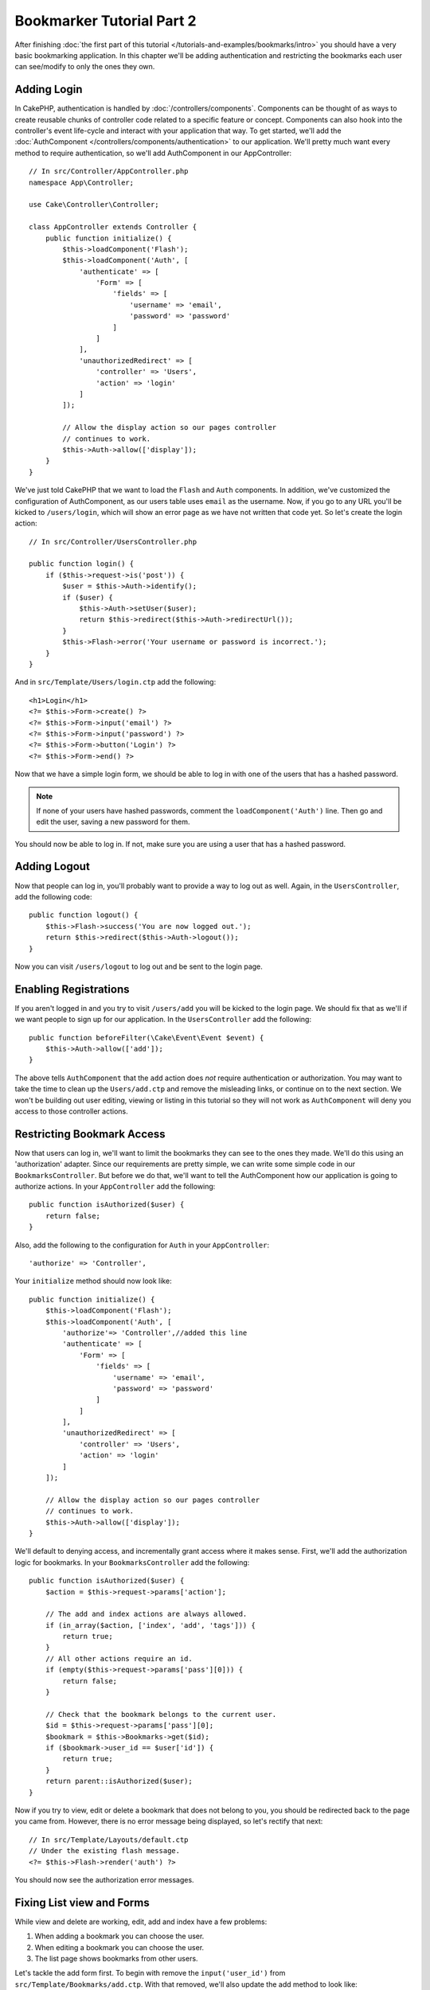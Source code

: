 Bookmarker Tutorial Part 2
##########################

After finishing :doc:`the first part of this tutorial
</tutorials-and-examples/bookmarks/intro>` you should have a very basic
bookmarking application. In this chapter we'll be adding authentication and
restricting the bookmarks each user can see/modify to only the ones they own.

Adding Login
============

In CakePHP, authentication is handled by :doc:`/controllers/components`.
Components can be thought of as ways to create reusable chunks of controller
code related to a specific feature or concept. Components can also hook into the
controller's event life-cycle and interact with your application that way. To
get started, we'll add the :doc:`AuthComponent
</controllers/components/authentication>` to our application. We'll pretty much
want every method to require authentication, so we'll add AuthComponent in our
AppController::

    // In src/Controller/AppController.php
    namespace App\Controller;

    use Cake\Controller\Controller;

    class AppController extends Controller {
        public function initialize() {
            $this->loadComponent('Flash');
            $this->loadComponent('Auth', [
                'authenticate' => [
                    'Form' => [
                        'fields' => [
                            'username' => 'email',
                            'password' => 'password'
                        ]
                    ]
                ],
                'unauthorizedRedirect' => [
                    'controller' => 'Users',
                    'action' => 'login'
                ]
            ]);

            // Allow the display action so our pages controller
            // continues to work.
            $this->Auth->allow(['display']);
        }
    }

We've just told CakePHP that we want to load the ``Flash`` and ``Auth``
components. In addition, we've customized the configuration of AuthComponent, as
our users table uses ``email`` as the username. Now, if you go to any URL you'll
be kicked to ``/users/login``, which will show an error page as we have
not written that code yet. So let's create the login action::

    // In src/Controller/UsersController.php

    public function login() {
        if ($this->request->is('post')) {
            $user = $this->Auth->identify();
            if ($user) {
                $this->Auth->setUser($user);
                return $this->redirect($this->Auth->redirectUrl());
            }
            $this->Flash->error('Your username or password is incorrect.');
        }
    }

And in ``src/Template/Users/login.ctp`` add the following::

    <h1>Login</h1>
    <?= $this->Form->create() ?>
    <?= $this->Form->input('email') ?>
    <?= $this->Form->input('password') ?>
    <?= $this->Form->button('Login') ?>
    <?= $this->Form->end() ?>

Now that we have a simple login form, we should be able to log in with one of
the users that has a hashed password.

.. note::

    If none of your users have hashed passwords, comment the
    ``loadComponent('Auth')`` line. Then go and edit the user,
    saving a new password for them.

You should now be able to log in. If not, make sure you are using a user that
has a hashed password.

Adding Logout
=============

Now that people can log in, you'll probably want to provide a way to log out as
well. Again, in the ``UsersController``, add the following code::

    public function logout() {
        $this->Flash->success('You are now logged out.');
        return $this->redirect($this->Auth->logout());
    }

Now you can visit ``/users/logout`` to log out and be sent to the login page.

Enabling Registrations
======================

If you aren't logged in and you try to visit ``/users/add`` you will be kicked
to the login page. We should fix that as we'll if we want people to sign up for
our application. In the ``UsersController`` add the following::

    public function beforeFilter(\Cake\Event\Event $event) {
        $this->Auth->allow(['add']);
    }

The above tells ``AuthComponent`` that the ``add`` action does *not* require
authentication or authorization. You may want to take the time to clean up the
``Users/add.ctp`` and remove the misleading links, or continue on to the next
section. We won't be building out user editing, viewing or listing in this
tutorial so they will not work as ``AuthComponent`` will deny you access to those
controller actions.

Restricting Bookmark Access
===========================

Now that users can log in, we'll want to limit the bookmarks they can see to the
ones they made. We'll do this using an 'authorization' adapter. Since our
requirements are pretty simple, we can write some simple code in our
``BookmarksController``. But before we do that, we'll want to tell the
AuthComponent how our application is going to authorize actions. In your
``AppController`` add the following::

    public function isAuthorized($user) {
        return false;
    }

Also, add the following to the configuration for ``Auth`` in your
``AppController``::

    'authorize' => 'Controller',

Your ``initialize`` method should now look like::

        public function initialize() {
            $this->loadComponent('Flash');
            $this->loadComponent('Auth', [
                'authorize'=> 'Controller',//added this line
                'authenticate' => [
                    'Form' => [
                        'fields' => [
                            'username' => 'email',
                            'password' => 'password'
                        ]
                    ]
                ],
                'unauthorizedRedirect' => [
                    'controller' => 'Users',
                    'action' => 'login'
                ]
            ]);

            // Allow the display action so our pages controller
            // continues to work.
            $this->Auth->allow(['display']);
        }

We'll default to denying access, and incrementally grant access where it makes
sense. First, we'll add the authorization logic for bookmarks. In your
``BookmarksController`` add the following::

    public function isAuthorized($user) {
        $action = $this->request->params['action'];

        // The add and index actions are always allowed.
        if (in_array($action, ['index', 'add', 'tags'])) {
            return true;
        }
        // All other actions require an id.
        if (empty($this->request->params['pass'][0])) {
            return false;
        }

        // Check that the bookmark belongs to the current user.
        $id = $this->request->params['pass'][0];
        $bookmark = $this->Bookmarks->get($id);
        if ($bookmark->user_id == $user['id']) {
            return true;
        }
        return parent::isAuthorized($user);
    }


Now if you try to view, edit or delete a bookmark that does not belong to you,
you should be redirected back to the page you came from. However, there is no
error message being displayed, so let's rectify that next::

    // In src/Template/Layouts/default.ctp
    // Under the existing flash message.
    <?= $this->Flash->render('auth') ?>

You should now see the authorization error messages.

Fixing List view and Forms
==========================

While view and delete are working, edit, add and index have a few problems:

#. When adding a bookmark you can choose the user.
#. When editing a bookmark you can choose the user.
#. The list page shows bookmarks from other users.

Let's tackle the add form first. To begin with remove the ``input('user_id')``
from ``src/Template/Bookmarks/add.ctp``. With that removed, we'll also update
the add method to look like::

    public function add() {
        $bookmark = $this->Bookmarks->newEntity($this->request->data);
        $bookmark->user_id = $this->Auth->user('id');
        if ($this->request->is('post')) {
            if ($this->Bookmarks->save($bookmark)) {
                $this->Flash->success('The bookmark has been saved.');
                return $this->redirect(['action' => 'index']);
            }
            $this->Flash->error('The bookmark could not be saved. Please, try again.');
        }
        $tags = $this->Bookmarks->Tags->find('list');
        $this->set(compact('bookmark', 'tags'));
    }

By setting the entity property with the session data, we remove any possibility
of the user modifying which user a bookmark is for. We'll do the same for the
edit form and action. Your edit action should look like::

    public function edit($id = null) {
        $bookmark = $this->Bookmarks->get($id, [
            'contain' => ['Tags']
        ]);
        if ($this->request->is(['patch', 'post', 'put'])) {
            $bookmark = $this->Bookmarks->patchEntity($bookmark, $this->request->data);
            $bookmark->user_id = $this->Auth->user('id');
            if ($this->Bookmarks->save($bookmark)) {
                $this->Flash->success('The bookmark has been saved.');
                return $this->redirect(['action' => 'index']);
            }
            $this->Flash->error('The bookmark could not be saved. Please, try again.');
        }
        $tags = $this->Bookmarks->Tags->find('list');
        $this->set(compact('bookmark', 'tags'));
    }

List View
---------

Now, we only need to show bookmarks for the currently logged in user. We can do
that by updating the call to ``paginate()``. Make your index() action look
like::

    public function index() {
        $this->paginate = [
            'conditions' => [
                'Bookmarks.user_id' => $this->Auth->user('id'),
            ]
        ];
        $this->set('bookmarks', $this->paginate($this->Bookmarks));
    }

We should also update the ``tags()`` action and the related finder method, but
we'll leave that as an exercise you can complete on your own.

Improving the Tagging Experience
================================

Right now, adding new tags is a difficult process, as the ``TagsController``
disallows all access. Instead of allowing access, we can improve the tag
selection UI by using a comma separated text field. This will let us give
a better experience to our users, and use some more great features in the ORM.

Adding a Computed Field
-----------------------

Because we'll want a simple way to access the formatted tags for an entity, we
can add a virtual/computed field to the entity. In
``src/Model/Entity/Bookmark.php`` add the following::

    use Cake\Collection\Collection;

    protected function _getTagString() {
        if (isset($this->_properties['tag_string'])) {
            return $this->_properties['tag_string'];
        }
        if (empty($this->tags)) {
            return '';
        }
        $tags = new Collection($this->tags);
        $str = $tags->reduce(function ($string, $tag) {
            return $string . $tag->title . ', ';
        }, '');
        return trim($str, ', ');
    }

This will let us access the ``$bookmark->tag_string`` computed property. We'll
use this property in inputs later on. Remember to add the ``tag_string``
property to the ``_accessible`` list in your entity, as we'll want to 'save' it
later on.

In ``src/Model/Entity/Bookmark.php`` add the ``tag_string`` to ``_accessible`` this way::

	protected $_accessible = [
		'user_id' => true,
		'title' => true,
		'description' => true,
		'url' => true,
		'user' => true,
		'tags' => true,
		'tag_string' => true,
	];


Updating the Views
------------------

With the entity updated we can add a new input for our tags. In the add and
edit view, replace the existing ``tags._ids`` input with the following::

    <?= $this->Form->input('tag_string', ['type' => 'text']) ?>

Persisting the Tag String
-------------------------

Now that we can view existing tags as a string, we'll want to save that data as
well. Because we marked the ``tag_string`` as accessible, the ORM will copy that
data from the request into our entity. We can use a ``beforeSave`` hook method
to parse the tag string and find/build the related entities. Add the following
to ``src/Model/Table/BookmarksTable.php``::


    public function beforeSave($event, $entity, $options) {
        if ($entity->tag_string) {
            $entity->tags = $this->_buildTags($entity->tag_string);
        }
    }

    protected function _buildTags($tagString) {
        $new = array_unique(array_map('trim', explode(',', $tagString)));
        $out = [];
        $query = $this->Tags->find()
            ->where(['Tags.title IN' => $new]);

        // Remove existing tags from the list of new tags.
        foreach ($query->extract('title') as $existing) {
            $index = array_search($existing, $new);
            if ($index !== false) {
                unset($new[$index]);
            }
        }
        // Add existing tags.
        foreach ($query as $tag) {
            $out[] = $tag;
        }
        // Add new tags.
        foreach ($new as $tag) {
            $out[] = $this->Tags->newEntity(['title' => $tag]);
        }
        return $out;
    }

While this code is a bit more complicated than what we've done so far, it helps
to showcase how powerful the ORM in CakePHP is. You can easily manipulate query
results using the :doc:`/core-libraries/collections` methods, and handle
scenarios where you are creating entities on the fly with ease.

Wrapping Up
===========

We've expanded our bookmarking application to handle authentication and basic
authorization/access control scenarios. We've also added some nice UX
improvements by leveraging the FormHelper and ORM capabilities.

Thanks for taking the time to explore CakePHP. Next, you can learn more about
the :doc:`/orm`, or you can peruse the :doc:`/topics`.
